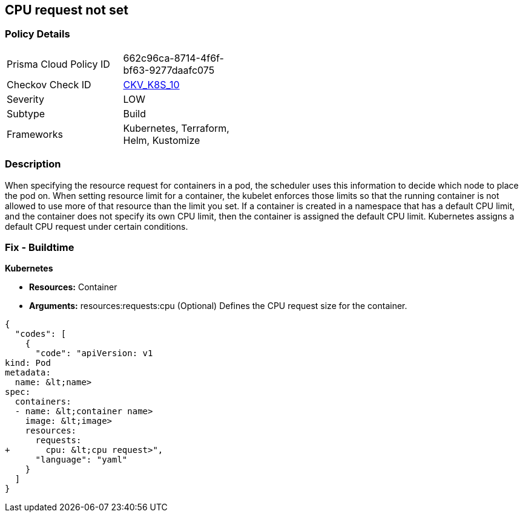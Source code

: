 == CPU request not set
//CPU request is not set


=== Policy Details 

[width=45%]
[cols="1,1"]
|=== 
|Prisma Cloud Policy ID 
| 662c96ca-8714-4f6f-bf63-9277daafc075

|Checkov Check ID 
| https://github.com/bridgecrewio/checkov/tree/master/checkov/terraform/checks/resource/kubernetes/CPURequests.py[CKV_K8S_10]

|Severity
|LOW

|Subtype
|Build

|Frameworks
|Kubernetes, Terraform, Helm, Kustomize

|=== 



=== Description 


When specifying the resource request for containers in a pod, the scheduler uses this information to decide which node to place the pod on.
When setting resource limit for a container, the kubelet enforces those limits so that the running container is not allowed to use more of that resource than the limit you set.
If a container is created in a namespace that has a default CPU limit, and the container does not specify its own CPU limit, then the container is assigned the default CPU limit.
Kubernetes assigns a default CPU request under certain conditions.

=== Fix - Buildtime


*Kubernetes* 


* *Resources:* Container
* *Arguments:* resources:requests:cpu (Optional)  Defines the CPU request size for the container.


[source,yaml]
----
{
  "codes": [
    {
      "code": "apiVersion: v1
kind: Pod
metadata:
  name: &lt;name>
spec:
  containers:
  - name: &lt;container name>
    image: &lt;image>
    resources:
      requests:
+       cpu: &lt;cpu request>",
      "language": "yaml"
    }
  ]
}
----
